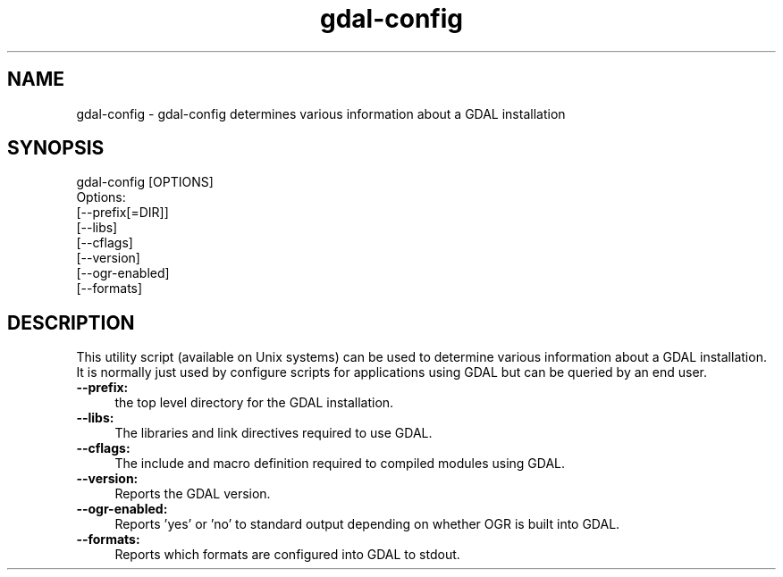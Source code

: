 .TH "gdal-config" 1 "Mon Jan 25 2016" "GDAL" \" -*- nroff -*-
.ad l
.nh
.SH NAME
gdal-config \- gdal-config 
determines various information about a GDAL installation
.SH "SYNOPSIS"
.PP
.PP
.nf
gdal-config [OPTIONS]
Options:
        [--prefix[=DIR]]
        [--libs]
        [--cflags]
        [--version]
        [--ogr-enabled]
        [--formats]
.fi
.PP
.SH "DESCRIPTION"
.PP
This utility script (available on Unix systems) can be used to determine various information about a GDAL installation\&. It is normally just used by configure scripts for applications using GDAL but can be queried by an end user\&.
.PP
.IP "\fB\fB--prefix\fP:\fP" 1c
the top level directory for the GDAL installation\&. 
.IP "\fB\fB--libs\fP:\fP" 1c
The libraries and link directives required to use GDAL\&. 
.IP "\fB\fB--cflags\fP:\fP" 1c
The include and macro definition required to compiled modules using GDAL\&. 
.IP "\fB\fB--version\fP:\fP" 1c
Reports the GDAL version\&. 
.IP "\fB\fB--ogr-enabled\fP:\fP" 1c
Reports 'yes' or 'no' to standard output depending on whether OGR is built into GDAL\&. 
.IP "\fB\fB--formats\fP:\fP" 1c
Reports which formats are configured into GDAL to stdout\&.  
.PP

